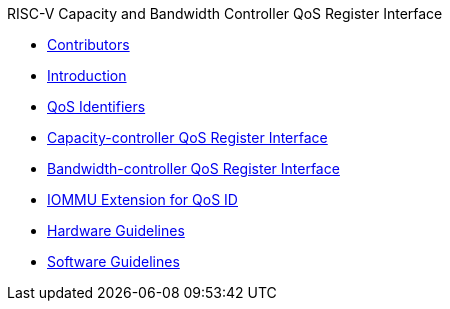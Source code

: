 .RISC-V Capacity and Bandwidth Controller QoS Register Interface
* xref:qos_contributors.adoc[Contributors]
* xref:qos_intro.adoc[Introduction]
* xref:qos_identifiers.adoc[QoS Identifiers]
* xref:qos_capacity.adoc[Capacity-controller QoS Register Interface]
* xref:qos_bandwidth.adoc[Bandwidth-controller QoS Register Interface]
* xref:qos_iommu.adoc[IOMMU Extension for QoS ID]
* xref:qos_hw_guidelines.adoc[Hardware Guidelines]
* xref:qos_sw_guidelines.adoc[Software Guidelines]
